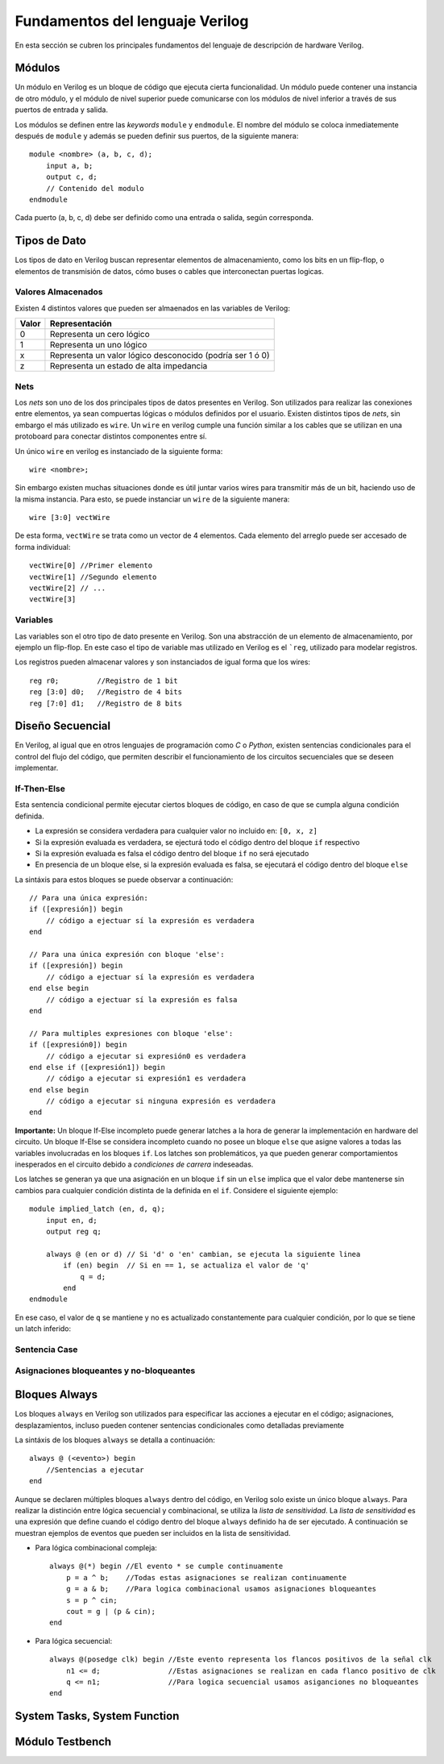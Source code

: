 .. highlight:: verilog

Fundamentos del lenguaje Verilog
================================

En esta sección se cubren los principales fundamentos del lenguaje de descripción de hardware Verilog.

Módulos
-------

Un módulo en Verilog es un bloque de código que ejecuta cierta funcionalidad. Un módulo puede contener una instancia de otro módulo, y el módulo de nivel superior puede comunicarse con los módulos de nivel inferior a través de sus puertos de entrada y salida.

Los módulos se definen entre las *keywords* ``module`` y ``endmodule``. El nombre del módulo se coloca inmediatemente después de ``module`` y además se pueden definir sus puertos, de la siguiente manera::

    module <nombre> (a, b, c, d);
        input a, b;
        output c, d;
        // Contenido del modulo
    endmodule

Cada puerto (a, b, c, d) debe ser definido como una entrada o salida, según corresponda.

Tipos de Dato
-------------

Los tipos de dato en Verilog buscan representar elementos de almacenamiento, como los bits en un flip-flop, o elementos de transmisión de datos, cómo buses o cables que interconectan puertas logicas.

Valores Almacenados
^^^^^^^^^^^^^^^^^^^

Existen 4 distintos valores que pueden ser almaenados en las variables de Verilog:

========    =========================================================
Valor       Representación
========    =========================================================
   0        Representa un cero lógico
   1        Representa un uno lógico
   x        Representa un valor lógico desconocido (podría ser 1 ó 0)
   z        Representa un estado de alta impedancia
========    =========================================================

Nets
^^^^

Los *nets* son uno de los dos principales tipos de datos presentes en Verilog. Son utilizados para realizar las conexiones entre elementos, ya sean compuertas lógicas o módulos definidos por el usuario.
Existen distintos tipos de *nets*, sin embargo el más utilizado es ``wire``. Un ``wire`` en verilog cumple una función similar a los cables que se utilizan en una protoboard para conectar distintos componentes entre sí.

.. image:: ./../img/wires.jpg
   :align: center

Un único ``wire`` en verilog es instanciado de la siguiente forma::

    wire <nombre>;

Sin embargo existen muchas situaciones donde es útil juntar varios wires para transmitir más de un bit, haciendo uso de la misma instancia. Para esto, se puede instanciar un ``wire`` de la siguiente manera::

    wire [3:0] vectWire

De esta forma, ``vectWire`` se trata como un vector de 4 elementos. Cada elemento del arreglo puede ser accesado de forma individual::

    vectWire[0] //Primer elemento
    vectWire[1] //Segundo elemento
    vectWire[2] // ...
    vectWire[3]

Variables
^^^^^^^^^

Las variables son el otro tipo de dato presente en Verilog. Son una abstracción de un elemento de almacenamiento, por ejemplo un flip-flop. En este caso el tipo de variable mas utilizado en Verilog es el ```reg``, utilizado para modelar registros.

.. image:: ./../img/reg.png
    :align: center
 

Los registros pueden almacenar valores y son instanciados de igual forma que los wires::

    reg r0;         //Registro de 1 bit
    reg [3:0] d0;   //Registro de 4 bits
    reg [7:0] d1;   //Registro de 8 bits


Diseño Secuencial
-----------------

En Verilog, al igual que en otros lenguajes de programación como *C* o *Python*, existen sentencias condicionales para el control del flujo del código, que permiten describir el funcionamiento de los circuitos secuenciales que se deseen implementar.

If-Then-Else
^^^^^^^^^^^^

Esta sentencia condicional permite ejecutar ciertos bloques de código, en caso de que se cumpla alguna condición definida.

* La expresión se considera verdadera para cualquier valor no incluido en: ``[0, x, z]``
* Si la expresión evaluada es verdadera, se ejecturá todo el código dentro del bloque ``if`` respectivo
* Si la expresión evaluada es falsa el código dentro del bloque ``if`` no será ejecutado
* En presencia de un bloque else, si la expresión evaluada es falsa, se ejecutará el código dentro del bloque ``else``

La sintáxis para estos bloques se puede observar a continuación::

    // Para una única expresión:
    if ([expresión]) begin
        // código a ejectuar sí la expresión es verdadera
    end

    // Para una única expresión con bloque 'else':
    if ([expresión]) begin
        // código a ejectuar sí la expresión es verdadera
    end else begin
        // código a ejectuar sí la expresión es falsa
    end

    // Para multiples expresiones con bloque 'else':
    if ([expresión0]) begin
        // código a ejecutar si expresión0 es verdadera
    end else if ([expresión1]) begin
        // código a ejecutar si expresión1 es verdadera
    end else begin
        // código a ejecutar si ninguna expresión es verdadera
    end

**Importante:** Un bloque If-Else incompleto puede generar latches a la hora de generar la implementación en hardware del circuito. Un bloque If-Else se considera incompleto cuando no posee un bloque ``else`` que asigne valores a todas las variables involucradas en los bloques ``if``. Los latches son problemáticos, ya que pueden generar comportamientos inesperados en el circuito debido a *condiciones de carrera* indeseadas.

Los latches se generan ya que una asignación en un bloque ``if`` sin un ``else`` implica que el valor debe mantenerse sin cambios para cualquier condición distinta de la definida en el ``if``.
Considere el siguiente ejemplo::

    module implied_latch (en, d, q);
        input en, d;
        output reg q;

        always @ (en or d) // Si 'd' o 'en' cambian, se ejecuta la siguiente linea
            if (en) begin  // Si en == 1, se actualiza el valor de 'q'
                q = d;
            end
    endmodule

En ese caso, el valor de ``q`` se mantiene y no es actualizado constantemente para cualquier condición, por lo que se tiene un latch inferido:

.. image:: ./../img/if_latch.png
    :align: center
 

Sentencia Case
^^^^^^^^^^^^^^

Asignaciones bloqueantes y no-bloqueantes
^^^^^^^^^^^^^^^^^^^^^^^^^^^^^^^^^^^^^^^^^

Bloques Always
--------------

Los bloques ``always`` en Verilog son utilizados para especificar las acciones a ejecutar en el código; asignaciones, desplazamientos, incluso pueden contener sentencias condicionales como detalladas previamente

La sintáxis de los bloques ``always`` se detalla a continuación::

    always @ (<evento>) begin
        //Sentencias a ejecutar
    end

Aunque se declaren múltiples bloques ``always`` dentro del código, en Verilog solo existe un único bloque ``always``. Para realizar la distinción entre lógica secuencial y combinacional, se utiliza la *lista de sensitividad*. La *lista de sensitividad* es una expresión que define cuando el código dentro del bloque ``always`` definido ha de ser ejecutado. A continuación se muestran ejemplos de eventos que pueden ser incluidos en la lista de sensitividad.

* Para lógica combinacional compleja::

    always @(*) begin //El evento * se cumple continuamente
        p = a ^ b;    //Todas estas asignaciones se realizan continuamente
        g = a & b;    //Para logica combinacional usamos asignaciones bloqueantes
        s = p ^ cin;
        cout = g | (p & cin);
    end

* Para lógica secuencial::

    always @(posedge clk) begin //Este evento representa los flancos positivos de la señal clk
        n1 <= d;                //Estas asignaciones se realizan en cada flanco positivo de clk
        q <= n1;                //Para logica secuencial usamos asiganciones no bloqueantes
    end
    

System Tasks, System Function
-----------------------------

Módulo Testbench
----------------